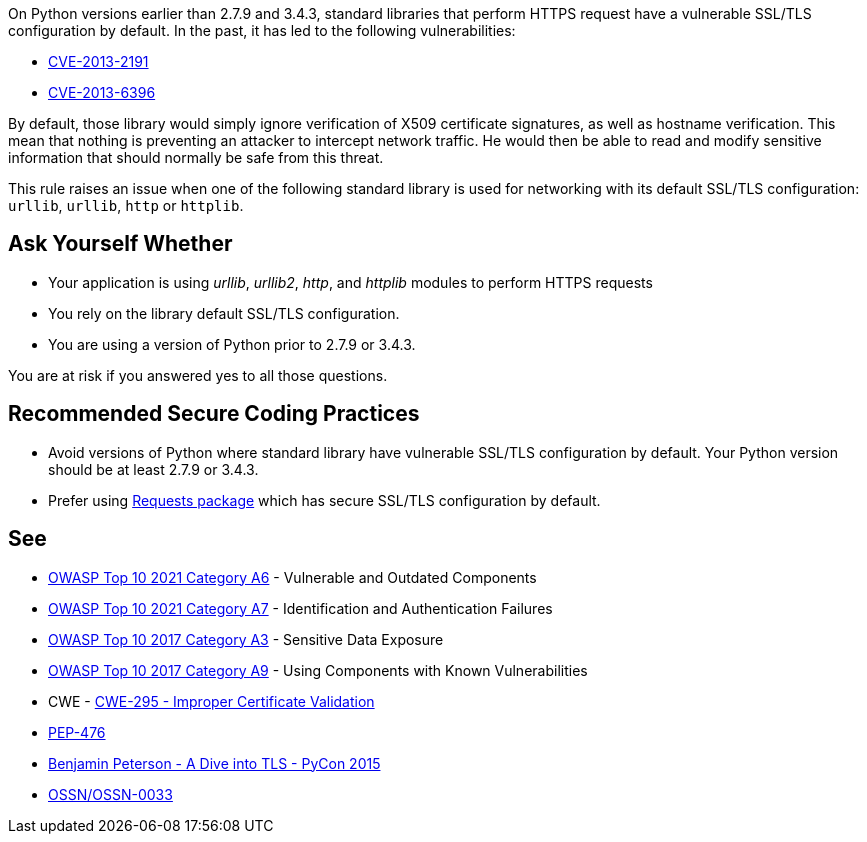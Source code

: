 On Python versions earlier than 2.7.9 and 3.4.3, standard libraries that perform HTTPS request have a vulnerable SSL/TLS configuration by default. In the past, it has led to the following vulnerabilities:

* https://cve.mitre.org/cgi-bin/cvename.cgi?name=CVE-2013-2191[CVE-2013-2191]
* https://cve.mitre.org/cgi-bin/cvename.cgi?name=CVE-2013-6396[CVE-2013-6396]

By default, those library would simply ignore verification of X509 certificate signatures, as well as hostname verification. This mean that nothing is preventing an attacker to intercept network traffic. He would then be able to read and modify sensitive information that should normally be safe from this threat.


This rule raises an issue when one of the following standard library is used for networking with its default SSL/TLS configuration: ``++urllib++``, ``++urllib++``, ``++http++`` or ``++httplib++``.


== Ask Yourself Whether

* Your application is using _urllib_, _urllib2_, _http_, and _httplib_ modules to perform HTTPS requests
* You rely on the library default SSL/TLS configuration.
* You are using a version of Python prior to 2.7.9 or 3.4.3.

You are at risk if you answered yes to all those questions.


== Recommended Secure Coding Practices

* Avoid versions of Python where standard library have vulnerable SSL/TLS configuration by default. Your Python version should be at least 2.7.9 or 3.4.3. 
* Prefer using http://requests.readthedocs.org/[Requests package] which has secure SSL/TLS configuration by default.


== See

* https://owasp.org/Top10/A06_2021-Vulnerable_and_Outdated_Components/[OWASP Top 10 2021 Category A6] - Vulnerable and Outdated Components
* https://owasp.org/Top10/A07_2021-Identification_and_Authentication_Failures/[OWASP Top 10 2021 Category A7] - Identification and Authentication Failures
* https://www.owasp.org/www-project-top-ten/2017/A3_2017-Sensitive_Data_Exposure[OWASP Top 10 2017 Category A3] - Sensitive Data Exposure
* https://owasp.org/www-project-top-ten/2017/A9_2017-Using_Components_with_Known_Vulnerabilities[OWASP Top 10 2017 Category A9] - Using Components with Known Vulnerabilities
* CWE - https://cwe.mitre.org/data/definitions/295[CWE-295 - Improper Certificate Validation]
* https://www.python.org/dev/peps/pep-0476/[PEP-476]
* https://www.youtube.com/watch?v=4o-xqqidvKA[Benjamin Peterson - A Dive into TLS - PyCon 2015]
* https://wiki.openstack.org/wiki/OSSN/OSSN-0033[OSSN/OSSN-0033]



ifdef::env-github,rspecator-view[]
'''
== Comments And Links
(visible only on this page)

=== on 6 Aug 2019, 16:06:01 Pierre-Loup Tristant wrote:
This rule will not be implemented after all.


The main reason is: to few Python 3 applications are concerned by this vulnerability.


Source: \https://www.jetbrains.com/research/python-developers-survey-2018/

Only 5% to 10% of developer that responded to this survey are affected by the vulnerable versions of Python 3.

=== on 8 Aug 2019, 11:49:04 Pierre-Loup Tristant wrote:
To complete last comment: this rule was feared to be just noise for a large majority of Python 3 developers

endif::env-github,rspecator-view[]
